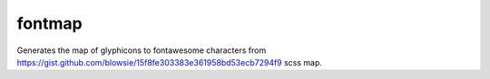 =======
fontmap
=======

Generates the map of glyphicons to fontawesome characters from https://gist.github.com/blowsie/15f8fe303383e361958bd53ecb7294f9 scss map.
